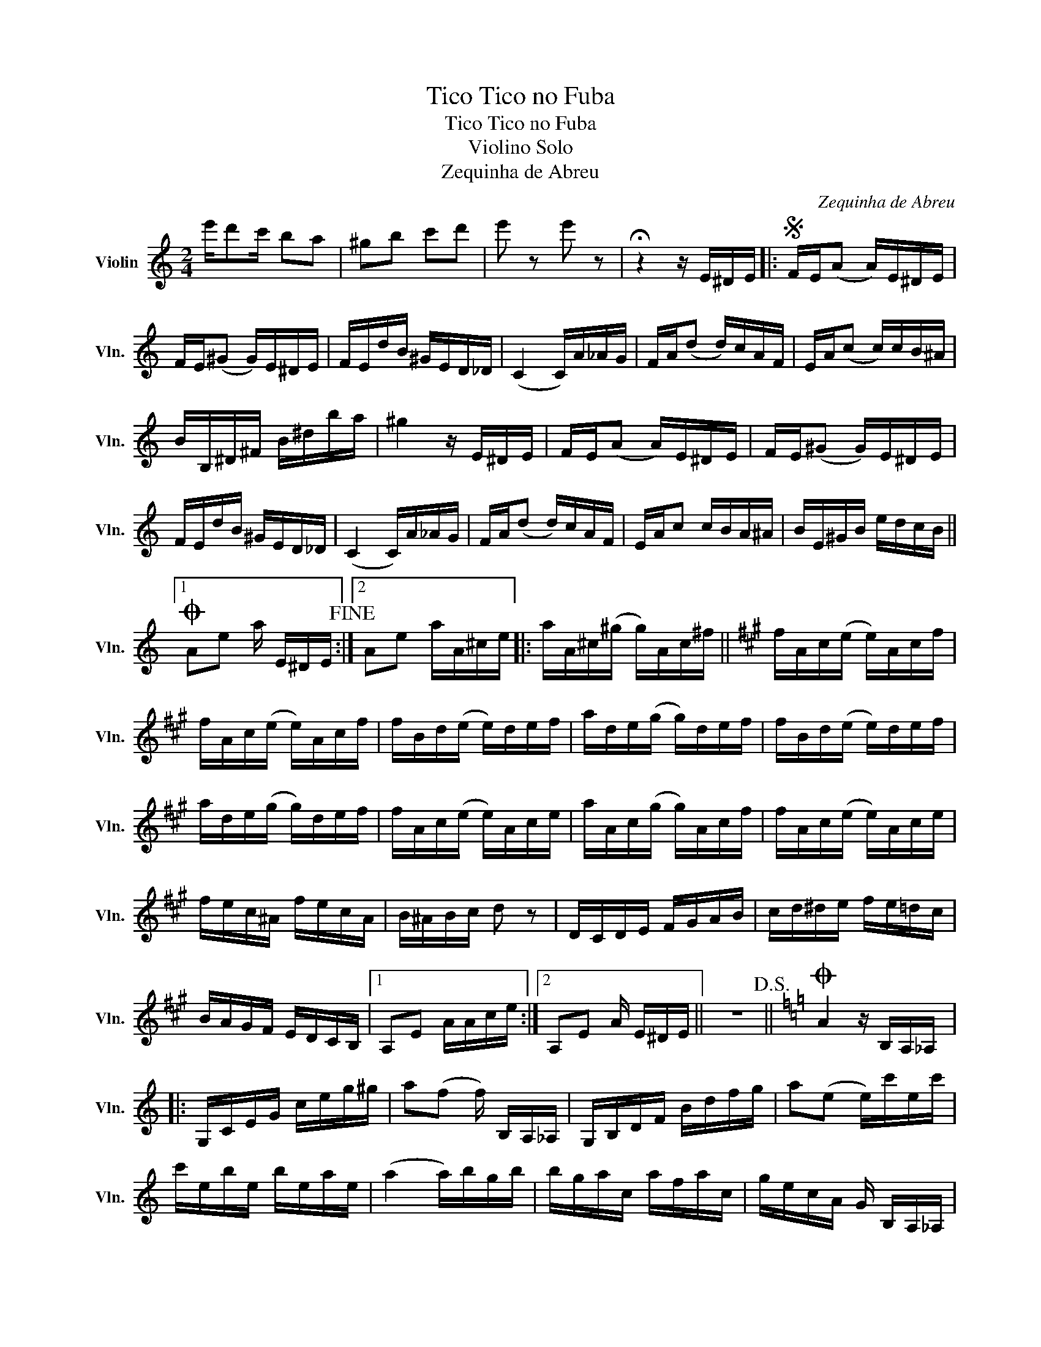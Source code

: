 X:1
T:Tico Tico no Fuba
T:Tico Tico no Fuba
T:Violino Solo
T:Zequinha de Abreu
C:Zequinha de Abreu
L:1/8
M:2/4
K:C
V:1 treble nm="Violin" snm="Vln."
V:1
 e'/d'c'/ ba | ^gb c'd' | e' z e' z | !fermata!z2 z/ E/^D/E/ |:S F/E/(A A/)E/^D/E/ | %5
 F/E/(^G G/)E/^D/E/ | F/E/d/B/ ^G/E/D/_D/ | (C2 C/)A/_A/G/ | F/A/(d d/)c/A/F/ | E/A/(c c/)c/B/^A/ | %10
 B/B,/^D/^F/ B/^d/b/a/ | ^g2 z/ E/^D/E/ | F/E/(A A/)E/^D/E/ | F/E/(^G G/)E/^D/E/ | %14
 F/E/d/B/ ^G/E/D/_D/ | (C2 C/)A/_A/G/ | F/A/(d d/)c/A/F/ | E/A/c c/B/A/^A/ | B/E/^G/B/ e/d/c/B/ ||1 %19
O Ae a/ E/^D/E/!fine! :|2 Ae a/A/^c/e/ |: a/A/^c/(^g/ g/)A/c/^f/ ||[K:A] f/A/c/(e/ e/)A/c/f/ | %23
 f/A/c/(e/ e/)A/c/f/ | f/B/d/(e/ e/)d/e/f/ | a/d/e/(g/ g/)d/e/f/ | f/B/d/(e/ e/)d/e/f/ | %27
 a/d/e/(g/ g/)d/e/f/ | f/A/c/(e/ e/)A/c/e/ | a/A/c/(g/ g/)A/c/f/ | f/A/c/(e/ e/)A/c/e/ | %31
 f/e/c/^A/ f/e/c/A/ | B/^A/B/c/ d z | D/C/D/E/ F/G/A/B/ | c/d/^d/e/ f/e/=d/c/ | %35
 B/A/G/F/ E/D/C/B,/ |1 A,E A/A/c/e/ :|2 A,E A/ E/^D/E/ || z4!D.S.! ||[K:C]O A2 z/ B,/A,/_A,/ |: %40
 G,/C/E/G/ c/e/g/^g/ | a(f f/) B,/A,/_A,/ | G,/B,/D/F/ B/d/f/g/ | a(e e/)c'/e/c'/ | %44
 c'/e/b/e/ b/e/a/e/ | (a2 a/)b/g/b/ | b/g/a/c/ a/f/a/c/ | g/e/c/A/ G/ B,/A,/_A,/ | %48
 G,/C/E/G/ c/e/g/^g/ | a(f f/) B,/A,/_A,/ | G,/B,/D/F/ B/d/f/g/ | a(e e/) c/B/_B/ | %52
 A/^G/A/B/ d/c/B/c/ | e/G/c/e/ g/^f/=f/e/ | d/c/B/A/ G/F/E/D/ |1 C z c/ B,/A,/_A,/ :|2 %56
 C z c/E/^D/E/ |] z4!D.S.! |] %58

